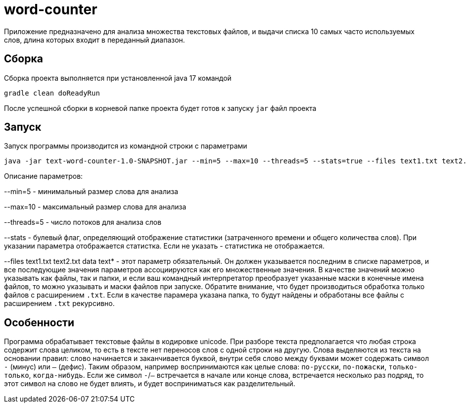 = word-counter


Приложение предназначено для анализа множества текстовых файлов, и выдачи списка 10 самых
часто используемых слов, длина которых входит в переданный диапазон.

== Сборка

Сборка проекта выполняется при установленной java 17 командой

[source,bash]
----
gradle clean doReadyRun
----

После успешной сборки в корневой папке проекта будет готов к запуску `jar` файл проекта

== Запуск

Запуск программы производится из командной строки с параметрами

[source,bash]
----
java -jar text-word-counter-1.0-SNAPSHOT.jar --min=5 --max=10 --threads=5 --stats=true --files text1.txt text2.txt data
----

Описание параметров:

--min=5 - минимальный размер слова для анализа

--max=10 - максимальный размер слова для анализа

--threads=5 - число потоков для анализа слов

--stats - булевый флаг, определяющий отображение статистики (затраченного времени и общего количества слов).
При указании параметра отображается статистка.
Если не указать - статистика не отображается.

--files text1.txt text2.txt data text* - этот параметр обязательный. Он должен указывается последним в списке параметров, и все последующие значения параметров ассоциируются как его множественные значения. В качестве значений можно указывать как файлы, так и папки, и если ваш командный интерпретатор преобразует указанные маски в конечные имена файлов, то можно указывать и маски файлов при запуске. Обратите внимание, что будет производиться обработка только файлов с расширением `.txt`. Если в качестве парамера указана папка, то будут найдены и обработаны все файлы с расширением `.txt` рекурсивно.

== Особенности

Программа обрабатывает текстовые файлы в кодировке unicode.
При разборе текста предполагается что любая строка содержит слова целиком, то есть в тексте нет переносов слов с одной строки на другую.
Слова выделяются из текста на основании правил: слово начинается и заканчивается буквой, внутри себя слово между буквами может содержать символ `-` (минус) или `—` (дефис).
Таким образом, например воспринимаются как целые слова: `по-русски`, `по-пожаски`, `только-только`, `когда-нибудь`.
Если же символ `-`/`—` встречается в начале или конце слова, встречается несколько раз подряд, то этот символ на слово не будет влиять, и будет восприниматься как разделительный.
